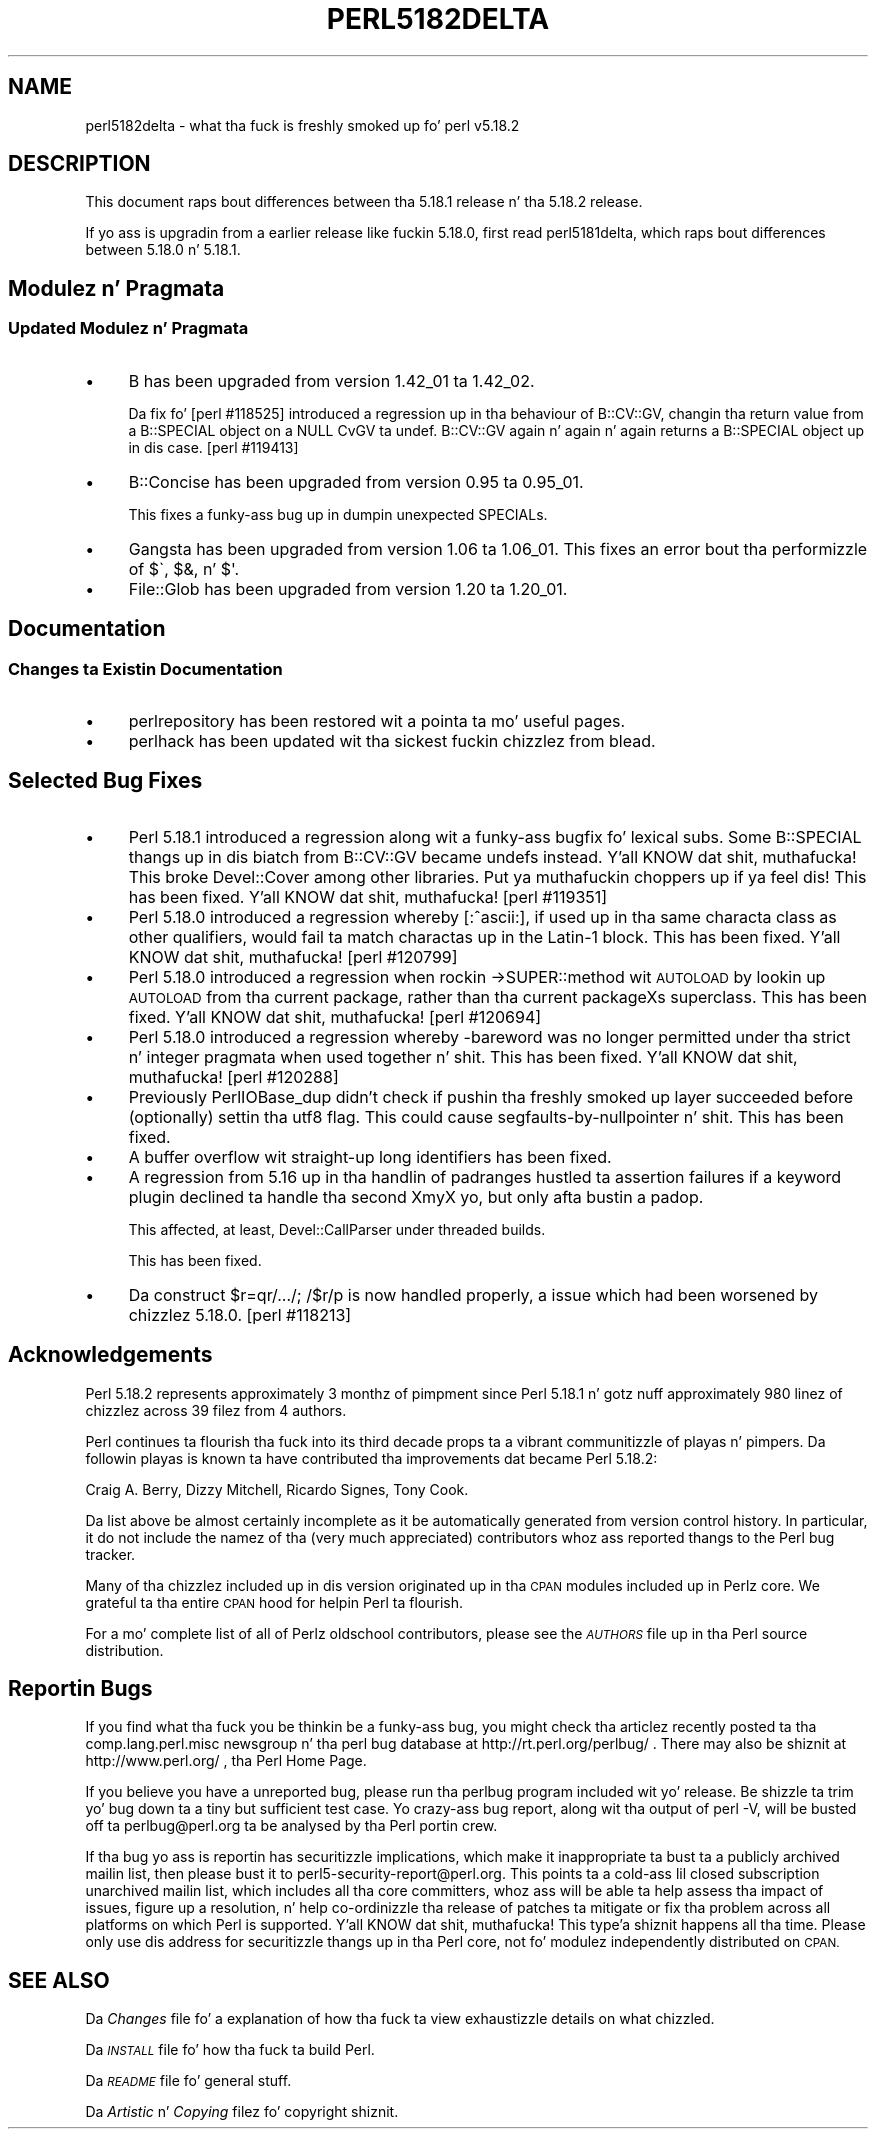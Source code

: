 .\" Automatically generated by Pod::Man 2.27 (Pod::Simple 3.28)
.\"
.\" Standard preamble:
.\" ========================================================================
.de Sp \" Vertical space (when we can't use .PP)
.if t .sp .5v
.if n .sp
..
.de Vb \" Begin verbatim text
.ft CW
.nf
.ne \\$1
..
.de Ve \" End verbatim text
.ft R
.fi
..
.\" Set up some characta translations n' predefined strings.  \*(-- will
.\" give a unbreakable dash, \*(PI'ma give pi, \*(L" will give a left
.\" double quote, n' \*(R" will give a right double quote.  \*(C+ will
.\" give a sickr C++.  Capital omega is used ta do unbreakable dashes and
.\" therefore won't be available.  \*(C` n' \*(C' expand ta `' up in nroff,
.\" not a god damn thang up in troff, fo' use wit C<>.
.tr \(*W-
.ds C+ C\v'-.1v'\h'-1p'\s-2+\h'-1p'+\s0\v'.1v'\h'-1p'
.ie n \{\
.    dz -- \(*W-
.    dz PI pi
.    if (\n(.H=4u)&(1m=24u) .ds -- \(*W\h'-12u'\(*W\h'-12u'-\" diablo 10 pitch
.    if (\n(.H=4u)&(1m=20u) .ds -- \(*W\h'-12u'\(*W\h'-8u'-\"  diablo 12 pitch
.    dz L" ""
.    dz R" ""
.    dz C` ""
.    dz C' ""
'br\}
.el\{\
.    dz -- \|\(em\|
.    dz PI \(*p
.    dz L" ``
.    dz R" ''
.    dz C`
.    dz C'
'br\}
.\"
.\" Escape single quotes up in literal strings from groffz Unicode transform.
.ie \n(.g .ds Aq \(aq
.el       .ds Aq '
.\"
.\" If tha F regista is turned on, we'll generate index entries on stderr for
.\" titlez (.TH), headaz (.SH), subsections (.SS), shit (.Ip), n' index
.\" entries marked wit X<> up in POD.  Of course, you gonna gotta process the
.\" output yo ass up in some meaningful fashion.
.\"
.\" Avoid warnin from groff bout undefined regista 'F'.
.de IX
..
.nr rF 0
.if \n(.g .if rF .nr rF 1
.if (\n(rF:(\n(.g==0)) \{
.    if \nF \{
.        de IX
.        tm Index:\\$1\t\\n%\t"\\$2"
..
.        if !\nF==2 \{
.            nr % 0
.            nr F 2
.        \}
.    \}
.\}
.rr rF
.\"
.\" Accent mark definitions (@(#)ms.acc 1.5 88/02/08 SMI; from UCB 4.2).
.\" Fear. Shiiit, dis aint no joke.  Run. I aint talkin' bout chicken n' gravy biatch.  Save yo ass.  No user-serviceable parts.
.    \" fudge factors fo' nroff n' troff
.if n \{\
.    dz #H 0
.    dz #V .8m
.    dz #F .3m
.    dz #[ \f1
.    dz #] \fP
.\}
.if t \{\
.    dz #H ((1u-(\\\\n(.fu%2u))*.13m)
.    dz #V .6m
.    dz #F 0
.    dz #[ \&
.    dz #] \&
.\}
.    \" simple accents fo' nroff n' troff
.if n \{\
.    dz ' \&
.    dz ` \&
.    dz ^ \&
.    dz , \&
.    dz ~ ~
.    dz /
.\}
.if t \{\
.    dz ' \\k:\h'-(\\n(.wu*8/10-\*(#H)'\'\h"|\\n:u"
.    dz ` \\k:\h'-(\\n(.wu*8/10-\*(#H)'\`\h'|\\n:u'
.    dz ^ \\k:\h'-(\\n(.wu*10/11-\*(#H)'^\h'|\\n:u'
.    dz , \\k:\h'-(\\n(.wu*8/10)',\h'|\\n:u'
.    dz ~ \\k:\h'-(\\n(.wu-\*(#H-.1m)'~\h'|\\n:u'
.    dz / \\k:\h'-(\\n(.wu*8/10-\*(#H)'\z\(sl\h'|\\n:u'
.\}
.    \" troff n' (daisy-wheel) nroff accents
.ds : \\k:\h'-(\\n(.wu*8/10-\*(#H+.1m+\*(#F)'\v'-\*(#V'\z.\h'.2m+\*(#F'.\h'|\\n:u'\v'\*(#V'
.ds 8 \h'\*(#H'\(*b\h'-\*(#H'
.ds o \\k:\h'-(\\n(.wu+\w'\(de'u-\*(#H)/2u'\v'-.3n'\*(#[\z\(de\v'.3n'\h'|\\n:u'\*(#]
.ds d- \h'\*(#H'\(pd\h'-\w'~'u'\v'-.25m'\f2\(hy\fP\v'.25m'\h'-\*(#H'
.ds D- D\\k:\h'-\w'D'u'\v'-.11m'\z\(hy\v'.11m'\h'|\\n:u'
.ds th \*(#[\v'.3m'\s+1I\s-1\v'-.3m'\h'-(\w'I'u*2/3)'\s-1o\s+1\*(#]
.ds Th \*(#[\s+2I\s-2\h'-\w'I'u*3/5'\v'-.3m'o\v'.3m'\*(#]
.ds ae a\h'-(\w'a'u*4/10)'e
.ds Ae A\h'-(\w'A'u*4/10)'E
.    \" erections fo' vroff
.if v .ds ~ \\k:\h'-(\\n(.wu*9/10-\*(#H)'\s-2\u~\d\s+2\h'|\\n:u'
.if v .ds ^ \\k:\h'-(\\n(.wu*10/11-\*(#H)'\v'-.4m'^\v'.4m'\h'|\\n:u'
.    \" fo' low resolution devices (crt n' lpr)
.if \n(.H>23 .if \n(.V>19 \
\{\
.    dz : e
.    dz 8 ss
.    dz o a
.    dz d- d\h'-1'\(ga
.    dz D- D\h'-1'\(hy
.    dz th \o'bp'
.    dz Th \o'LP'
.    dz ae ae
.    dz Ae AE
.\}
.rm #[ #] #H #V #F C
.\" ========================================================================
.\"
.IX Title "PERL5182DELTA 1"
.TH PERL5182DELTA 1 "2014-07-12" "perl v5.18.4" "Perl Programmers Reference Guide"
.\" For nroff, turn off justification. I aint talkin' bout chicken n' gravy biatch.  Always turn off hyphenation; it makes
.\" way too nuff mistakes up in technical documents.
.if n .ad l
.nh
.SH "NAME"
perl5182delta \- what tha fuck is freshly smoked up fo' perl v5.18.2
.SH "DESCRIPTION"
.IX Header "DESCRIPTION"
This document raps bout differences between tha 5.18.1 release n' tha 5.18.2
release.
.PP
If yo ass is upgradin from a earlier release like fuckin 5.18.0, first read
perl5181delta, which raps bout differences between 5.18.0 n' 5.18.1.
.SH "Modulez n' Pragmata"
.IX Header "Modulez n' Pragmata"
.SS "Updated Modulez n' Pragmata"
.IX Subsection "Updated Modulez n' Pragmata"
.IP "\(bu" 4
B has been upgraded from version 1.42_01 ta 1.42_02.
.Sp
Da fix fo' [perl #118525] introduced a regression up in tha behaviour of
\&\f(CW\*(C`B::CV::GV\*(C'\fR, changin tha return value from a \f(CW\*(C`B::SPECIAL\*(C'\fR object on
a \f(CW\*(C`NULL\*(C'\fR \f(CW\*(C`CvGV\*(C'\fR ta \f(CW\*(C`undef\*(C'\fR.  \f(CW\*(C`B::CV::GV\*(C'\fR again n' again n' again returns a
\&\f(CW\*(C`B::SPECIAL\*(C'\fR object up in dis case.  [perl #119413]
.IP "\(bu" 4
B::Concise has been upgraded from version 0.95 ta 0.95_01.
.Sp
This fixes a funky-ass bug up in dumpin unexpected SPECIALs.
.IP "\(bu" 4
Gangsta has been upgraded from version 1.06 ta 1.06_01.  This fixes an
error bout tha performizzle of \f(CW\*(C`$\`\*(C'\fR, \f(CW$&\fR, n' \f(CW\*(C`$\*(Aq\*(C'\fR.
.IP "\(bu" 4
File::Glob has been upgraded from version 1.20 ta 1.20_01.
.SH "Documentation"
.IX Header "Documentation"
.SS "Changes ta Existin Documentation"
.IX Subsection "Changes ta Existin Documentation"
.IP "\(bu" 4
perlrepository has been restored wit a pointa ta mo' useful pages.
.IP "\(bu" 4
perlhack has been updated wit tha sickest fuckin chizzlez from blead.
.SH "Selected Bug Fixes"
.IX Header "Selected Bug Fixes"
.IP "\(bu" 4
Perl 5.18.1 introduced a regression along wit a funky-ass bugfix fo' lexical subs.
Some B::SPECIAL thangs up in dis biatch from B::CV::GV became undefs instead. Y'all KNOW dat shit, muthafucka!  This broke
Devel::Cover among other libraries. Put ya muthafuckin choppers up if ya feel dis!  This has been fixed. Y'all KNOW dat shit, muthafucka!  [perl #119351]
.IP "\(bu" 4
Perl 5.18.0 introduced a regression whereby \f(CW\*(C`[:^ascii:]\*(C'\fR, if used up in tha same
characta class as other qualifiers, would fail ta match charactas up in the
Latin\-1 block.  This has been fixed. Y'all KNOW dat shit, muthafucka!  [perl #120799]
.IP "\(bu" 4
Perl 5.18.0 introduced a regression when rockin \->SUPER::method wit \s-1AUTOLOAD\s0
by lookin up \s-1AUTOLOAD\s0 from tha current package, rather than tha current
packageXs superclass.  This has been fixed. Y'all KNOW dat shit, muthafucka! [perl #120694]
.IP "\(bu" 4
Perl 5.18.0 introduced a regression whereby \f(CW\*(C`\-bareword\*(C'\fR was no longer
permitted under tha \f(CW\*(C`strict\*(C'\fR n' \f(CW\*(C`integer\*(C'\fR pragmata when used together n' shit.  This
has been fixed. Y'all KNOW dat shit, muthafucka!  [perl #120288]
.IP "\(bu" 4
Previously PerlIOBase_dup didn't check if pushin tha freshly smoked up layer succeeded
before (optionally) settin tha utf8 flag. This could cause
segfaults-by-nullpointer n' shit.  This has been fixed.
.IP "\(bu" 4
A buffer overflow wit straight-up long identifiers has been fixed.
.IP "\(bu" 4
A regression from 5.16 up in tha handlin of padranges hustled ta assertion failures
if a keyword plugin declined ta handle tha second XmyX yo, but only afta bustin
a padop.
.Sp
This affected, at least, Devel::CallParser under threaded builds.
.Sp
This has been fixed.
.IP "\(bu" 4
Da construct \f(CW\*(C`$r=qr/.../; /$r/p\*(C'\fR is now handled properly, a issue which
had been worsened by chizzlez 5.18.0. [perl #118213]
.SH "Acknowledgements"
.IX Header "Acknowledgements"
Perl 5.18.2 represents approximately 3 monthz of pimpment since Perl
5.18.1 n' gotz nuff approximately 980 linez of chizzlez across 39 filez from 4
authors.
.PP
Perl continues ta flourish tha fuck into its third decade props ta a vibrant
communitizzle of playas n' pimpers. Da followin playas is known ta have
contributed tha improvements dat became Perl 5.18.2:
.PP
Craig A. Berry, Dizzy Mitchell, Ricardo Signes, Tony Cook.
.PP
Da list above be almost certainly incomplete as it be automatically
generated from version control history. In particular, it do not include
the namez of tha (very much appreciated) contributors whoz ass reported thangs to
the Perl bug tracker.
.PP
Many of tha chizzlez included up in dis version originated up in tha \s-1CPAN\s0 modules
included up in Perlz core. We grateful ta tha entire \s-1CPAN\s0 hood for
helpin Perl ta flourish.
.PP
For a mo' complete list of all of Perlz oldschool contributors, please see
the \fI\s-1AUTHORS\s0\fR file up in tha Perl source distribution.
.SH "Reportin Bugs"
.IX Header "Reportin Bugs"
If you find what tha fuck you be thinkin be a funky-ass bug, you might check tha articlez recently
posted ta tha comp.lang.perl.misc newsgroup n' tha perl bug database at
http://rt.perl.org/perlbug/ .  There may also be shiznit at
http://www.perl.org/ , tha Perl Home Page.
.PP
If you believe you have a unreported bug, please run tha perlbug program
included wit yo' release.  Be shizzle ta trim yo' bug down ta a tiny but
sufficient test case.  Yo crazy-ass bug report, along wit tha output of \f(CW\*(C`perl \-V\*(C'\fR,
will be busted off ta perlbug@perl.org ta be analysed by tha Perl portin crew.
.PP
If tha bug yo ass is reportin has securitizzle implications, which make it
inappropriate ta bust ta a publicly archived mailin list, then please bust it
to perl5\-security\-report@perl.org.  This points ta a cold-ass lil closed subscription
unarchived mailin list, which includes all tha core committers, whoz ass will be
able ta help assess tha impact of issues, figure up a resolution, n' help
co-ordinizzle tha release of patches ta mitigate or fix tha problem across all
platforms on which Perl is supported. Y'all KNOW dat shit, muthafucka! This type'a shiznit happens all tha time.  Please only use dis address for
securitizzle thangs up in tha Perl core, not fo' modulez independently distributed on
\&\s-1CPAN.\s0
.SH "SEE ALSO"
.IX Header "SEE ALSO"
Da \fIChanges\fR file fo' a explanation of how tha fuck ta view exhaustizzle details on
what chizzled.
.PP
Da \fI\s-1INSTALL\s0\fR file fo' how tha fuck ta build Perl.
.PP
Da \fI\s-1README\s0\fR file fo' general stuff.
.PP
Da \fIArtistic\fR n' \fICopying\fR filez fo' copyright shiznit.

